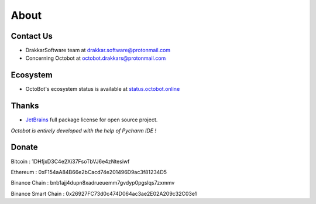 .. role:: raw-html-m2r(raw)
   :format: html


About
=====

Contact Us
----------


* DrakkarSoftware team at drakkar.software@protonmail.com
* Concerning Octobot at octobot.drakkars@protonmail.com

Ecosystem
----------

* OctoBot's ecosystem status is available at `status.octobot.online <https://status.octobot.online>`_

Thanks
------


* `JetBrains <https://www.jetbrains.com/opensource/>`_ full package license for open source project. 

*Octobot is entirely developed with the help of Pycharm IDE !*

Donate
------

Bitcoin : 1DHfjxD3C4e2Xi37FsoTbVJ6e4zNtesiwf

Ethereum : 0xF154aA84B66e2bCacd74e201496D9ac3f81234D5

Binance Chain : bnb1ajj4dupn8xadrueuemm7gvdyp0pgslqs7zxmmv

Binance Smart Chain : 0x26927FC73d0c474D064ac3ae2E02A209c32C03e1
